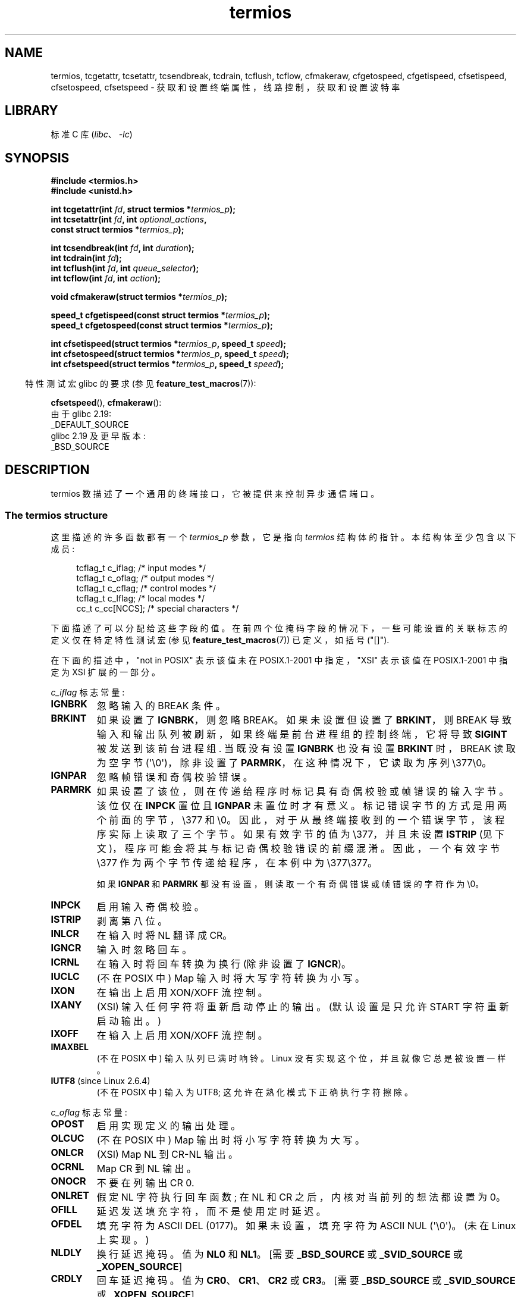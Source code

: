 .\" -*- coding: UTF-8 -*-
'\" t
.\" Copyright (c) 1993 Michael Haardt (michael@moria.de)
.\" Fri Apr  2 11:32:09 MET DST 1993
.\" Copyright (c) 2006-2015, Michael Kerrisk <mtk.manpages@gmail.com>
.\"
.\" SPDX-License-Identifier: GPL-2.0-or-later
.\"
.\" Modified 1993-07-24 by Rik Faith <faith@cs.unc.edu>
.\" Modified 1995-02-25 by Jim Van Zandt <jrv@vanzandt.mv.com>
.\" Modified 1995-09-02 by Jim Van Zandt <jrv@vanzandt.mv.com>
.\" moved to man3, aeb, 950919
.\" Modified 2001-09-22 by Michael Kerrisk <mtk.manpages@gmail.com>
.\" Modified 2001-12-17, aeb
.\" Modified 2004-10-31, aeb
.\" 2006-12-28, mtk:
.\"     Added .SS headers to give some structure to this page; and a
.\"     small amount of reordering.
.\"     Added a section on canonical and noncanonical mode.
.\"     Enhanced the discussion of "raw" mode for cfmakeraw().
.\"     Document CMSPAR.
.\"
.\"*******************************************************************
.\"
.\" This file was generated with po4a. Translate the source file.
.\"
.\"*******************************************************************
.TH termios 3 2023\-02\-05 "Linux man\-pages 6.03" 
.SH NAME
termios, tcgetattr, tcsetattr, tcsendbreak, tcdrain, tcflush, tcflow,
cfmakeraw, cfgetospeed, cfgetispeed, cfsetispeed, cfsetospeed, cfsetspeed \-
获取和设置终端属性，线路控制，获取和设置波特率
.SH LIBRARY
标准 C 库 (\fIlibc\fP、\fI\-lc\fP)
.SH SYNOPSIS
.nf
\fB#include <termios.h>\fP
\fB#include <unistd.h>\fP
.PP
\fBint tcgetattr(int \fP\fIfd\fP\fB, struct termios *\fP\fItermios_p\fP\fB);\fP
\fBint tcsetattr(int \fP\fIfd\fP\fB, int \fP\fIoptional_actions\fP\fB,\fP
\fB              const struct termios *\fP\fItermios_p\fP\fB);\fP
.PP
\fBint tcsendbreak(int \fP\fIfd\fP\fB, int \fP\fIduration\fP\fB);\fP
\fBint tcdrain(int \fP\fIfd\fP\fB);\fP
\fBint tcflush(int \fP\fIfd\fP\fB, int \fP\fIqueue_selector\fP\fB);\fP
\fBint tcflow(int \fP\fIfd\fP\fB, int \fP\fIaction\fP\fB);\fP
.PP
\fBvoid cfmakeraw(struct termios *\fP\fItermios_p\fP\fB);\fP
.PP
\fBspeed_t cfgetispeed(const struct termios *\fP\fItermios_p\fP\fB);\fP
\fBspeed_t cfgetospeed(const struct termios *\fP\fItermios_p\fP\fB);\fP
.PP
\fBint cfsetispeed(struct termios *\fP\fItermios_p\fP\fB, speed_t \fP\fIspeed\fP\fB);\fP
\fBint cfsetospeed(struct termios *\fP\fItermios_p\fP\fB, speed_t \fP\fIspeed\fP\fB);\fP
\fBint cfsetspeed(struct termios *\fP\fItermios_p\fP\fB, speed_t \fP\fIspeed\fP\fB);\fP
.fi
.PP
.RS -4
特性测试宏 glibc 的要求 (参见 \fBfeature_test_macros\fP(7)):
.RE
.PP
\fBcfsetspeed\fP(), \fBcfmakeraw\fP():
.nf
    由于 glibc 2.19:
        _DEFAULT_SOURCE
    glibc 2.19 及更早版本:
        _BSD_SOURCE
.fi
.SH DESCRIPTION
termios 数描述了一个通用的终端接口，它被提供来控制异步通信端口。
.SS "The termios structure"
这里描述的许多函数都有一个 \fItermios_p\fP 参数，它是指向 \fItermios\fP 结构体的指针。 本结构体至少包含以下成员:
.PP
.in +4n
.EX
tcflag_t c_iflag;      /* input modes */
tcflag_t c_oflag;      /* output modes */
tcflag_t c_cflag;      /* control modes */
tcflag_t c_lflag;      /* local modes */
cc_t     c_cc[NCCS];   /* special characters */
.EE
.in
.PP
下面描述了可以分配给这些字段的值。 在前四个位掩码字段的情况下，一些可能设置的关联标志的定义仅在特定特性测试宏 (参见
\fBfeature_test_macros\fP(7)) 已定义，如括号 ("[]").
.PP
在下面的描述中，"not in POSIX" 表示该值未在 POSIX.1\-2001 中指定，"XSI" 表示该值在 POSIX.1\-2001 中指定为
XSI 扩展的一部分。
.PP
\fIc_iflag\fP 标志常量:
.TP 
\fBIGNBRK\fP
忽略输入的 BREAK 条件。
.TP 
\fBBRKINT\fP
如果设置了 \fBIGNBRK\fP，则忽略 BREAK。 如果未设置但设置了 \fBBRKINT\fP，则 BREAK
导致输入和输出队列被刷新，如果终端是前台进程组的控制终端，它将导致 \fBSIGINT\fP 被发送到该前台进程组.  当既没有设置 \fBIGNBRK\fP
也没有设置 \fBBRKINT\fP 时，BREAK 读取为空字节 (\[aq]\e0\[aq])，除非设置了 \fBPARMRK\fP，在这种情况下，它读取为序列
\e377\e0。
.TP 
\fBIGNPAR\fP
忽略帧错误和奇偶校验错误。
.TP 
\fBPARMRK\fP
如果设置了该位，则在传递给程序时标记具有奇偶校验或帧错误的输入字节。 该位仅在 \fBINPCK\fP 置位且 \fBIGNPAR\fP 未置位时才有意义。
标记错误字节的方式是用两个前面的字节，\e377 和 \e0。 因此，对于从最终端接收到的一个错误字节，该程序实际上读取了三个字节。 如果有效字节的值为
\e377，并且未设置 \fBISTRIP\fP (见下文)，程序可能会将其与标记奇偶校验错误的前缀混淆。 因此，一个有效字节 \e377
作为两个字节传递给程序，在本例中为 \e377\e377。
.IP
如果 \fBIGNPAR\fP 和 \fBPARMRK\fP 都没有设置，则读取一个有奇偶错误或帧错误的字符作为 \e0。
.TP 
\fBINPCK\fP
启用输入奇偶校验。
.TP 
\fBISTRIP\fP
剥离第八位。
.TP 
\fBINLCR\fP
在输入时将 NL 翻译成 CR。
.TP 
\fBIGNCR\fP
输入时忽略回车。
.TP 
\fBICRNL\fP
在输入时将回车转换为换行 (除非设置了 \fBIGNCR\fP)。
.TP 
\fBIUCLC\fP
(不在 POSIX 中) Map 输入时将大写字符转换为小写。
.TP 
\fBIXON\fP
在输出上启用 XON/XOFF 流控制。
.TP 
\fBIXANY\fP
(XSI) 输入任何字符将重新启动停止的输出。 (默认设置是只允许 START 字符重新启动输出。)
.TP 
\fBIXOFF\fP
在输入上启用 XON/XOFF 流控制。
.TP 
\fBIMAXBEL\fP
(不在 POSIX 中) 输入队列已满时响铃。 Linux 没有实现这个位，并且就像它总是被设置一样。
.TP 
\fBIUTF8\fP (since Linux 2.6.4)
(不在 POSIX 中) 输入为 UTF8; 这允许在熟化模式下正确执行字符擦除。
.PP
\fIc_oflag\fP 标志常量:
.TP 
\fBOPOST\fP
启用实现定义的输出处理。
.TP 
\fBOLCUC\fP
(不在 POSIX 中) Map 输出时将小写字符转换为大写。
.TP 
\fBONLCR\fP
(XSI) Map NL 到 CR\-NL 输出。
.TP 
\fBOCRNL\fP
Map CR 到 NL 输出。
.TP 
\fBONOCR\fP
不要在列输出 CR 0.
.TP 
\fBONLRET\fP
假定 NL 字符执行回车函数; 在 NL 和 CR 之后，内核对当前列的想法都设置为 0。
.TP 
\fBOFILL\fP
延迟发送填充字符，而不是使用定时延迟。
.TP 
\fBOFDEL\fP
填充字符为 ASCII DEL (0177)。 如果未设置，填充字符为 ASCII NUL (\[aq]\e0\[aq])。 (未在 Linux
上实现。)
.TP 
\fBNLDLY\fP
换行延迟掩码。 值为 \fBNL0\fP 和 \fBNL1\fP。 [需要 \fB_BSD_SOURCE\fP 或 \fB_SVID_SOURCE\fP 或
\fB_XOPEN_SOURCE\fP]
.TP 
\fBCRDLY\fP
回车延迟掩码。 值为 \fBCR0\fP、\fBCR1\fP、\fBCR2\fP 或 \fBCR3\fP。 [需要 \fB_BSD_SOURCE\fP 或
\fB_SVID_SOURCE\fP 或 \fB_XOPEN_SOURCE\fP]
.TP 
\fBTABDLY\fP
水平选项卡延迟掩码。 值为 \fBTAB0\fP、\fBTAB1\fP、\fBTAB2\fP、\fBTAB3\fP (或 \fBXTABS\fP，但请参见 \fBBUGS\fP 部分)。
TAB3 的值，即 XTABS，将制表符扩展为空格 (每八列有一个制表位)。 [需要 \fB_BSD_SOURCE\fP 或 \fB_SVID_SOURCE\fP
或 \fB_XOPEN_SOURCE\fP]
.TP 
\fBBSDLY\fP
退格延迟掩码。 值为 \fBBS0\fP 或 \fBBS1\fP。 (从未实现过。) [需要 \fB_BSD_SOURCE\fP 或 \fB_SVID_SOURCE\fP 或
\fB_XOPEN_SOURCE\fP]
.TP 
\fBVTDLY\fP
垂直标签延迟掩码。 值为 \fBVT0\fP 或 \fBVT1\fP。
.TP 
\fBFFDLY\fP
换页延迟掩码。 值为 \fBFF0\fP 或 \fBFF1\fP。 [需要 \fB_BSD_SOURCE\fP 或 \fB_SVID_SOURCE\fP 或
\fB_XOPEN_SOURCE\fP]
.PP
\fIc_cflag\fP 标志常量:
.TP 
\fBCBAUD\fP
(不在 POSIX 中) 波特速度掩码 (4+1 位)。 [需要 \fB_BSD_SOURCE\fP 或 \fB_SVID_SOURCE\fP]
.TP 
\fBCBAUDEX\fP
(不在 POSIX 中) 额外的波特率掩码 (1 位)，包含在 \fBCBAUD\fP 中。 [需要 \fB_BSD_SOURCE\fP 或
\fB_SVID_SOURCE\fP]
.IP
(POSIX says that the baud speed is stored in the \fItermios\fP structure
without specifying where precisely, and provides \fBcfgetispeed\fP()  and
\fBcfsetispeed\fP()  for getting at it.  Some systems use bits selected by
\fBCBAUD\fP in \fIc_cflag\fP, other systems use separate fields, for example,
\fIsg_ispeed\fP and \fIsg_ospeed\fP.)
.TP 
\fBCSIZE\fP
字符大小掩码。 值为 \fBCS5\fP、\fBCS6\fP、\fBCS7\fP 或 \fBCS8\fP。
.TP 
\fBCSTOPB\fP
设置两个停止位，而不是一个。
.TP 
\fBCREAD\fP
启用接收者。
.TP 
\fBPARENB\fP
启用输出奇偶校验生成和输入奇偶校验。
.TP 
\fBPARODD\fP
如果设置，则输入和输出的奇偶校验为奇数; 否则甚至使用奇偶校验。
.TP 
\fBHUPCL\fP
在最后一个进程关闭设备 (挂断) 后降低调制解调器控制线。
.TP 
\fBCLOCAL\fP
忽略调制解调器控制线。
.TP 
\fBLOBLK\fP
(不在 POSIX 中) 阻止来自非当前 shell 层的输出。 供 \fBshl\fP (shell 层) 使用。 (未在 Linux 上实现。)
.TP 
\fBCIBAUD\fP
(不在 POSIX 中) 输入速度掩码。 \fBCIBAUD\fP 位的值与 \fBCBAUD\fP 位的值相同，左移 \fBIBSHIFT\fP 位。 [需要
\fB_BSD_SOURCE\fP 或 \fB_SVID_SOURCE\fP] (未在 glibc 中实现，通过 \fBTCGET\fP* 和 \fBTCSET\fP*
ioctl 在 Linux 上支持; 参见 \fBioctl_tty\fP(2))
.TP 
\fBCMSPAR\fP
(不在 POSIX 中) Use "stick" (mark/space) parity (在某些串口设备上支持) : 如果设置了
\fBPARODD\fP，则奇偶校验位始终为 1; 如果未设置 \fBPARODD\fP，则奇偶校验位始终为 0。 [需要 \fB_BSD_SOURCE\fP 或
\fB_SVID_SOURCE\fP]
.TP 
\fBCRTSCTS\fP
(不在 POSIX 中) 启用 RTS/CTS (hardware) 流控制。 [需要 \fB_BSD_SOURCE\fP 或
\fB_SVID_SOURCE\fP]
.PP
\fIc_lflag\fP 标志常量:
.TP 
\fBISIG\fP
当接收到任何字符 INTR、QUIT、SUSP 或 DSUSP 时，产生相应的信号。
.TP 
\fBICANON\fP
启用规范模式 (如下所述)。
.TP 
\fBXCASE\fP
.\" glibc is probably now wrong to allow
.\" Define
.\" .B _XOPEN_SOURCE
.\" to expose
.\" .BR XCASE .
(不在 POSIX 中; 在 Linux 下不支持) 如果还设置了 \fBICANON\fP，则终端仅为大写。 输入被转换为小写，但前面有 \e 的字符除外。
输出时，大写字符前面有 \e，小写字符转换为大写。 [需要 \fB_BSD_SOURCE\fP 或 \fB_SVID_SOURCE\fP 或
\fB_XOPEN_SOURCE\fP]
.TP 
\fBECHO\fP
回显输入的字符。
.TP 
\fBECHOE\fP
如果还设置了 \fBICANON\fP，则 ERASE 字符会擦除前面的输入字符，而 WERASE 会擦除前面的单词。
.TP 
\fBECHOK\fP
如果还设置了 \fBICANON\fP，则 KILL 字符将擦除当前行。
.TP 
\fBECHONL\fP
如果还设置了 \fBICANON\fP，即使没有设置 ECHO，也会回显 NL 字符。
.TP 
\fBECHOCTL\fP
(不在 POSIX) 如果 \fBECHO\fP 也被设置，终端除 TAB、NL、START、STOP 之外的特殊字符被回显为 \fB\[ha]X\fP，其中 X
是 ASCII 码 0x40 大于特殊字符的字符。 例如，字符 0x08 (BS) 被回显为 \fB\[ha]H\fP。 [需要 \fB_BSD_SOURCE\fP
或 \fB_SVID_SOURCE\fP]
.TP 
\fBECHOPRT\fP
(不在 POSIX 中) 如果还设置了 \fBICANON\fP 和 \fBECHO\fP，字符将按 erased 打印。 [需要 \fB_BSD_SOURCE\fP 或
\fB_SVID_SOURCE\fP]
.TP 
\fBECHOKE\fP
(不在 POSIX 中) 如果还设置了 \fBICANON\fP，则通过擦除 \fBECHOE\fP 和 \fBECHOPRT\fP 指定的行中的每个字符来回显
KILL。 [需要 \fB_BSD_SOURCE\fP 或 \fB_SVID_SOURCE\fP]
.TP 
\fBDEFECHO\fP
(不在 POSIX 中) 仅当进程正在读取时回显。 (未在 Linux 上实现。)
.TP 
\fBFLUSHO\fP
(不在 POSIX 中; 在 Linux 下不受支持) 正在刷新输出。 通过键入 DISCARD 字符来切换此标志。 [需要
\fB_BSD_SOURCE\fP 或 \fB_SVID_SOURCE\fP]
.TP 
\fBNOFLSH\fP
.\" Stevens lets SUSP only flush the input queue
在为 INT、QUIT 和 SUSP 字符生成信号时禁用刷新输入和输出队列。
.TP 
\fBTOSTOP\fP
将 \fBSIGTTOU\fP 信号发送到试图写入其控制端的后台进程的进程组。
.TP 
\fBPENDIN\fP
(不在 POSIX 中; 在 Linux 下不支持) 当读取下一个字符时，将重新打印输入队列中的所有字符。 (\fBbash\fP(1)
以这种方式处理提前输入。) [需要 \fB_BSD_SOURCE\fP 或 \fB_SVID_SOURCE\fP]
.TP 
\fBIEXTEN\fP
启用实现定义的输入处理。 必须启用此标志以及 \fBICANON\fP 才能解释特殊字符 EOL2、LNEXT、REPRINT、WERASE，并使
\fBIUCLC\fP 标志生效。
.PP
\fIc_cc\fP 数组定义了终端特殊字符。 符号索引 (初始值) 和含义是:
.TP 
\fBVDISCARD\fP
(不在 POSIX 中; 在 Linux 下不受支持; 017、SI、Ctrl\-O) 切换: start/stop 丢弃未决输出。 设置
\fBIEXTEN\fP 时识别，然后不作为输入传递。
.TP 
\fBVDSUSP\fP
(POSIX 不支持; Linux 不支持; 031、EM、Ctrl\-Y) 延迟挂起字符 (DSUSP): 用户程序读到该字符时发送
\fBSIGTSTP\fP 信号。 设置 \fBIEXTEN\fP 和 \fBISIG\fP 时识别，系统支持作业控制，不作为输入传递。
.TP 
\fBVEOF\fP
(004, EOT, Ctrl\-D) 文件结束字符 (EOF)。 更准确地说: 这个字符导致挂起的 tty
缓冲区被发送到等待的用户程序，而不用等待行尾。 如果它是该行的第一个字符，则用户程序中的 \fBread\fP(2) 返回 0，表示文件结束。 设置
\fBICANON\fP 时识别，然后不作为输入传递。
.TP 
\fBVEOL\fP
(0, NUL) 额外的行尾字符 (EOL)。 设置 \fBICANON\fP 时识别。
.TP 
\fBVEOL2\fP
(不在 POSIX 中; 0，NUL) 又一个行尾字符 (EOL2)。 设置 \fBICANON\fP 时识别。
.TP 
\fBVERASE\fP
(0177、DEL、rubout 或 010、BS、Ctrl\-H 或 #) 擦除字符 (ERASE)。 这会擦除之前尚未 erased
的字符，但不会擦除过去的 EOF 或行首。 设置 \fBICANON\fP 时识别，然后不作为输入传递。
.TP 
\fBVINTR\fP
(003、ETX、Ctrl\-C，或 0177、DEL、rubout) 中断字符 (INTR)。 发送 \fBSIGINT\fP 信号。 设置 \fBISIG\fP
时识别，然后不作为输入传递。
.TP 
\fBVKILL\fP
(025, NAK, Ctrl\-U, or Ctrl\-X, or also @)  Kill character (KILL).  这将擦除自上一个
EOF 或行首以来的输入。 设置 \fBICANON\fP 时识别，然后不作为输入传递。
.TP 
\fBVLNEXT\fP
(不在 POSIX; 026，SYN，Ctrl\-V) 字面量下一个 (LNEXT)。 引用下一个输入字符，使其失去可能的特殊含义。 设置
\fBIEXTEN\fP 时识别，然后不作为输入传递。
.TP 
\fBVMIN\fP
非规范读取的最小字符数 (MIN)。
.TP 
\fBVQUIT\fP
(034, FS, Ctrl\-\e) 退出字符 (QUIT)。 发送 \fBSIGQUIT\fP 信号。 设置 \fBISIG\fP 时识别，然后不作为输入传递。
.TP 
\fBVREPRINT\fP
(不在 POSIX; 022、DC2、Ctrl\-R) 重印未读字符 (REPRINT)。 设置 \fBICANON\fP 和 \fBIEXTEN\fP
时识别，然后不作为输入传递。
.TP 
\fBVSTART\fP
(021, DC1, Ctrl\-Q) 起始字符 (START)。 重新启动由停止字符停止的输出。 设置 \fBIXON\fP 时识别，然后不作为输入传递。
.TP 
\fBVSTATUS\fP
(不在 POSIX 中; 在 Linux 下不受支持; 状态请求: 024、DC4、Ctrl\-T)。 状态字符 (STATUS)。
在终端显示状态信息，包括前台进程的状态和消耗的 CPU 时间。 还向前台进程组发送 \fBSIGINFO\fP 信号 (Linux 不支持)。
.TP 
\fBVSTOP\fP
(023, DC3, Ctrl\-S) 停止字符 (STOP)。 停止输出，直到输入开始字符。 设置 \fBIXON\fP 时识别，然后不作为输入传递。
.TP 
\fBVSUSP\fP
(032, SUB, Ctrl\-Z) 暂停字符 (SUSP)。 发送 \fBSIGTSTP\fP 信号。 设置 \fBISIG\fP 时识别，然后不作为输入传递。
.TP 
\fBVSWTCH\fP
(不在 POSIX 中; 在 Linux 下不支持; 0，NUL) 切换字符 (SWTCH)。 在 System V 中用于切换 \fIshell layers\fP 中的 shells，shell 作业控制的前身。
.TP 
\fBVTIME\fP
非规范读取 (TIME) 的超时 (以分秒为单位)。
.TP 
\fBVWERASE\fP
(不在 POSIX; 027，ETB，Ctrl\-W) 字擦除 (WERASE)。 设置 \fBICANON\fP 和 \fBIEXTEN\fP
时识别，然后不作为输入传递。
.PP
通过将相应的 \fIc_cc\fP 元素的值设置为 \fB_POSIX_VDISABLE\fP，可以禁用单个终端特殊字符。
.PP
上述符号下标值均不同，只是 \fBVTIME\fP、\fBVMIN\fP 可能分别与 \fBVEOL\fP、\fBVEOF\fP 具有相同的值。
在非规范模式下，特殊字符的含义被超时含义所取代。 \fBVMIN\fP 和 \fBVTIME\fP 的解释见下面非规范模式的说明。
.SS "Retrieving and changing terminal settings"
\fBtcgetattr\fP() 获取与 \fIfd\fP 引用的对象关联的参数，并将它们存储在 \fItermios_p\fP 引用的 \fItermios\fP
结构体中。 这个函数可以从后台进程中调用; 但是，最终属性可能随后会被前台进程更改。
.PP
\fBtcsetattr\fP() 从 \fItermios_p\fP 引用的 \fItermios\fP 结构体设置与终端相关的参数 (除非需要底层硬件不可用的支持)。
\fIoptional_actions\fP 指定更改何时生效:
.TP 
\fBTCSANOW\fP
变化立即发生。
.TP 
\fBTCSADRAIN\fP
写入 \fIfd\fP 的所有输出都已传输后发生更改。 更改影响输出的参数时应使用此选项。
.TP 
\fBTCSAFLUSH\fP
更改发生在写入 \fIfd\fP 引用的对象的所有输出都已传输之后，并且所有已接收但未读取的输入将在进行更改之前被丢弃。
.SS "Canonical and noncanonical mode"
\fIc_lflag\fP 中 \fBICANON\fP 规范标志的设置决定最终端是在规范模式 ((\fBICANON\fP set) 还是非规范模式
((\fBICANON\fP unset) 下运行。 默认设置为 \fBICANON\fP。
.PP
在规范模式下:
.IP \[bu] 3
输入逐行可用。 输入行定界符之一 (NL、EOL、EOL2; 或行首的 EOF) 时，输入行可用。 除了 EOF 的情况，行定界符包含在
\fBread\fP(2) 返回的缓冲区中。
.IP \[bu]
启用行编辑 (ERASE、KILL; 如果设置了 \fBIEXTEN\fP 标志: WERASE、REPRINT、LNEXT)。 \fBread\fP(2)
最多返回一行输入; 如果 \fBread\fP(2) 请求的字节数少于当前输入行中可用的字节数，则只读取请求的字节数，其余字符将可用于 future
\fBread\fP(2)。
.IP \[bu]
最大行长度为 4096 个字符 (包括终止换行符) ; 超过 4096 个字符的行将被截断。 在 4095 个字符之后，输入处理 (例如，\fBISIG\fP
和 \fBECHO*\fP 处理) 继续，但是在 4095 个字符之后直到 (但不包括) 任何终止换行符的任何输入数据都将被丢弃。
这确保了终端始终可以接收更多输入，直到至少可以读取一行。
.PP
在非规范模式下，输入立即可用 (用户无需键入行分隔符)，不执行任何输入处理，并且禁用行编辑。 读取缓冲区将只接受 4095 个字符;
如果输入模式切换为规范，这将为换行符提供必要的空间。 MIN (\fIc_cc[VMIN]\fP) 和 TIME (\fIc_cc[VTIME]\fP)
的设置决定了 \fBread\fP(2) 在什么情况下完成; 有四种不同的情况:
.TP 
MIN == 0, TIME == 0 (polling read)
如果数据可用，\fBread\fP(2) 立即返回，返回可用字节数或请求字节数中的较小者。 如果没有数据可用，\fBread\fP(2) 返回 0.
.TP 
MIN > 0, TIME == 0 (blocking read)
\fBread\fP(2) 阻塞直到 MIN 字节可用，并返回最多请求的字节数。
.TP 
MIN == 0, TIME > 0 (read with timeout)
TIME 以十分之一秒为单位指定计时器的限制。 当调用 \fBread\fP(2) 时定时器启动。
当至少有一个字节的数据可用时，或者当计时器到期时，\fBread\fP(2) 返回。 如果定时器到期而没有任何输入可用，则 \fBread\fP(2) 返回 0。
如果在调用 \fBread\fP(2) 时数据已经可用，则调用的行为就好像数据是在调用之后立即接收到的一样。
.TP 
MIN > 0, TIME > 0 (read with interbyte timeout)
TIME 以十分之一秒为单位指定计时器的限制。 一旦输入的初始字节可用，则在接收到每个后续字节后重新启动计时器。 \fBread\fP(2)
在满足以下任一条件时返回:
.RS
.IP \[bu] 3
已收到 MIN 个字节。
.IP \[bu]
字节间计时器到期。
.IP \[bu]
.\" e.g., Solaris
已收到 \fBread\fP(2) 请求的字节数。 (POSIX 未指定此终止条件，并且在某些其他实现中，\fBread\fP(2) 在这种情况下不会返回。)
.RE
.IP
由于定时器仅在初始字节可用后才启动，因此至少会读取一个字节。 如果在调用 \fBread\fP(2)
时数据已经可用，则调用的行为就好像数据是在调用之后立即接收到的一样。
.PP
.\" POSIX.1-2008 XBD 11.1.7
POSIX 没有指定 \fBO_NONBLOCK\fP 文件状态标志的设置是否优先于 MIN 和 TIME 设置。 如果设置了
\fBO_NONBLOCK\fP，则非规范模式下的 \fBread\fP(2) 可能会立即返回，而不管 MIN 或 TIME 的设置如何。
此外，如果没有可用数据，则 POSIX 允许非规范模式下的 \fBread\fP(2) 返回 0 或 \-1 (其中 \fIerrno\fP 设置为
\fBEAGAIN\fP)。
.SS "Raw mode"
\fBcfmakeraw\fP() 将终端设置为类似于旧版本 7 终端驱动程序的 "raw" 模式:
可以逐字符输入，禁用回显，并禁用对终端输入和输出字符的所有特殊处理。 终端属性设置如下:
.PP
.in +4n
.EX
termios_p\->c_iflag &= \[ti](IGNBRK | BRKINT | PARMRK | ISTRIP
                |INLCR | 点火器 | ICRNL | 伊克森);
termios_p\->c_oflag &= \[ti]OPOST;
termios_p\->c_lflag &= \[ti](ECHO | ECHONL | ICANON | ISIG | IEXTEN);
termios_p\->c_cflag &= \[ti](CSIZE | PARENB);
termios_p\->c_cflag |= CS8;
.EE
.in
.\"
.SS "Line control"
如果终端正在使用异步串行数据传输，则 \fBtcsendbreak\fP() 在特定持续时间内传输连续的零值位流。 如果 \fIduration\fP
为零，它传输零值位至少 0.25 秒，但不超过 0.5 秒。 如果 \fIduration\fP 不为零，它会在某个实现定义的时间长度内发送零值位。
.PP
如果终端没有使用异步串行数据传输，\fBtcsendbreak\fP() 不做任何动作返回。
.PP
\fBtcdrain\fP() 等待，直到写入 \fIfd\fP 引用的对象的所有输出都已传输。
.PP
\fBtcflush\fP() 丢弃写入 \fIfd\fP 引用的对象但未传输的数据，或接收但未读取的数据，具体取决于 \fIqueue_selector\fP: 的值
.TP 
\fBTCIFLUSH\fP
刷新收到但未读取的数据。
.TP 
\fBTCOFLUSH\fP
刷新已写入但未传输的数据。
.TP 
\fBTCIOFLUSH\fP
刷新接收但未读取的数据和写入但未传输的数据。
.PP
\fBtcflow\fP() 根据 \fIaction\fP: 的值暂停 \fIfd\fP 引用的对象上的数据传输或接收
.TP 
\fBTCOOFF\fP
暂停输出。
.TP 
\fBTCOON\fP
重新启动挂起的输出。
.TP 
\fBTCIOFF\fP
传输一个 STOP 字符，停止终端设备向系统传输数据。
.TP 
\fBTCION\fP
传输一个 START 字符，启动终端设备向系统传输数据。
.PP
打开终端文件的默认设置是它的输入和输出都没有被挂起。
.SS "Line speed"
波特率函数用于获取和设置 \fItermios\fP 结构体中输入和输出波特率的值。 直到成功调用 \fBtcsetattr\fP() 后，新值才会生效。
.PP
将速度设置为 \fBB0\fP 指示调制解调器为 "hang up"。 \fBB38400\fP 对应的实际码率可以用 \fBsetserial\fP(8) 改变。
.PP
输入和输出波特率存储在 \fItermios\fP 结构体中。
.PP
\fBcfgetospeed\fP() 返回存储在 \fItermios_p\fP 指向的 \fItermios\fP 结构体中的输出波特率。
.PP
\fBcfsetospeed\fP() 将存储在 \fItermios_p\fP 指向的 \fItermios\fP 结构体中的输出波特率设置为
\fIspeed\fP，它必须是以下常量之一:
.RS
.TP 
\fBB0\fP
.TQ
\fBB50\fP
.TQ
\fBB75\fP
.TQ
\fBB110\fP
.TQ
\fBB134\fP
.TQ
\fBB150\fP
.TQ
\fBB200\fP
.TQ
\fBB300\fP
.TQ
\fBB600\fP
.TQ
\fBB1200\fP
.TQ
\fBB1800\fP
.TQ
\fBB2400\fP
.TQ
\fBB4800\fP
.TQ
\fBB9600\fP
.TQ
\fBB19200\fP
.TQ
\fBB38400\fP
.TQ
\fBB57600\fP
.TQ
\fBB115200\fP
.TQ
\fBB230400\fP
.TQ
\fBB460800\fP
.TQ
\fBB500000\fP
.TQ
\fBB576000\fP
.TQ
\fBB921600\fP
.TQ
\fBB1000000\fP
.TQ
\fBB1152000\fP
.TQ
\fBB1500000\fP
.TQ
\fBB2000000\fP
.RE
.PP
SPARC 架构还支持这些常量:
.RS
.TP 
\fBB76800\fP
.TQ
\fBB153600\fP
.TQ
\fBB307200\fP
.TQ
\fBB614400\fP
.RE
.PP
非 SPARC 体系结构还支持这些常量:
.RS
.TP 
\fBB2500000\fP
.TQ
\fBB3000000\fP
.TQ
\fBB3500000\fP
.TQ
\fBB4000000\fP
.RE
.PP
由于体系结构之间的差异，便携式应用程序应在使用之前检查是否定义了特定的 \fBB\fP\fInnn\fP 常量。
.PP
零波特率 \fBB0\fP 用于终止连接。 如果指定了 \fBB0\fP，调制解调器控制线将不再有效。 通常，这会断开线路。 \fBCBAUDEX\fP 是超出
POSIX.1 中定义的速度 (57600 及以上) 的掩码。 因此，\fBB57600\fP&\fBCBAUDEX\fP 是非零的。
.PP
可以通过 \fBTCSETS2\fP ioctl 将波特率设置为不同于 \fBB\fP\fInnn\fP 常量定义的值; 请参见 \fBioctl_tty\fP(2)。
.PP
\fBcfgetispeed\fP() 返回存储在 \fItermios\fP 结构体中的输入波特率。
.PP
\fBcfsetispeed\fP() 将存储在 \fItermios\fP 结构体中的输入波特率设置为 \fIspeed\fP，必须将其指定为上面为
\fBcfsetospeed\fP() 列出的 \fBB\fP\fInnn\fP 常量之一。 如果输入波特率设置为字面量常量 \fB0\fP (不是符号常量
\fBB0\fP)，输入波特率将等于输出波特率。
.PP
\fBcfsetspeed\fP() 是 4.4BSD 的扩展。 它取与 \fBcfsetispeed\fP() 相同的参数，同时设置输入和输出速度。
.SH "RETURN VALUE"
\fBcfgetispeed\fP() 返回存储在 \fItermios\fP 结构体中的输入波特率。
.PP
\fBcfgetospeed\fP() 返回存储在 \fItermios\fP 结构体中的输出波特率。
.PP
所有其他函数返回:
.TP 
\fB0\fP
在成功。
.TP 
\fB\-1\fP
失败并设置 \fIerrno\fP 以指示错误。
.PP
请注意，如果请求的更改 \fIany\fP 可以成功执行，则 \fBtcsetattr\fP() 返回成功。 因此，当进行多项更改时，可能需要在此调用之后进一步调用
\fBtcgetattr\fP()，以检查所有更改是否已成功执行。
.SH ATTRIBUTES
有关本节中使用的术语的解释，请参见 \fBattributes\fP(7)。
.nh
.ad l
.nh
.TS
allbox;
lbx lb lb
l l l.
Interface	Attribute	Value
T{
\fBtcgetattr\fP(),
\fBtcsetattr\fP(),
\fBtcdrain\fP(),
\fBtcflush\fP(),
\fBtcflow\fP(),
\fBtcsendbreak\fP(),
\fBcfmakeraw\fP(),
\fBcfgetispeed\fP(),
\fBcfgetospeed\fP(),
\fBcfsetispeed\fP(),
\fBcfsetospeed\fP(),
\fBcfsetspeed\fP()
T}	Thread safety	MT\-Safe
.TE
.hy
.ad
.sp 1
.\" FIXME: The markings are different from that in the glibc manual.
.\" markings in glibc manual are more detailed:
.\"
.\"     tcsendbreak: MT-Unsafe race:tcattr(filedes)/bsd
.\"     tcflow: MT-Unsafe race:tcattr(filedes)/bsd
.\"
.\" glibc manual says /bsd indicate the preceding marker only applies
.\" when the underlying kernel is a BSD kernel.
.\" So, it is safety in Linux kernel.
.hy
.SH STANDARDS
\fBtcgetattr\fP()、\fBtcsetattr\fP()、\fBtcsendbreak\fP()、\fBtcdrain\fP()、\fBtcflush\fP()、\fBtcflow\fP()、\fBcfgetispeed\fP()、\fBcfgetospeed\fP()、\fBcfsetispeed\fP()
和 \fBcfsetospeed\fP() 在 POSIX.1\-2001 中指定。
.PP
\fBcfmakeraw\fP() 和 \fBcfsetspeed\fP() 是非标准的，但在 BSD 上可用。
.SH NOTES
UNIX\V7 和几个后来的系统有一个波特率列表，其中在 \fBB0\fP 到 \fBB9600\fP 的值之后可以找到两个常量 \fBEXTA\fP、\fBEXTB\fP
("External A" 和 "External B")。 许多系统以更高的波特率扩展了该列表。
.PP
.\" libc4 until 4.7.5, glibc for sysv: EINVAL for duration > 0.
.\" libc4.7.6, libc5, glibc for unix: duration in ms.
.\" glibc for bsd: duration in us
.\" glibc for sunos4: ignore duration
非零 \fIduration\fP 与 \fBtcsendbreak\fP() 的影响各不相同。 SunOS 指定 \fIduration\ *\ N\fP
秒的中断，其中 \fIN\fP 至少为 0.25，且不超过 0.5。 Linux、AIX、DU、Tru64 发送 \fIduration\fP 毫秒的中断。
FreeBSD 和 NetBSD 以及 HP\-UX 和 MacOS 忽略 \fIduration\fP 的值。 在 Solaris 和 UnixWare
下，具有非零 \fIduration\fP 的 \fBtcsendbreak\fP() 的行为类似于 \fBtcdrain\fP()。
.SH BUGS
.\" kernel 77e5bff1640432f28794a00800955e646dcd7455
.\" glibc 573963e32ffac46d9891970ddebde2ac3212c5c0
在 Linux 4.16 之前的 Alpha 架构 (和 glibc 2.28 之前的 glibc) 上，\fBXTABS\fP 值与 \fBTAB3\fP
不同，结果被最终驱动程序的 \fBN_TTY\fP 行规程代码忽略 (因为它不是 \fBTABDLY\fP 的一部分，掩码)。
.SH "SEE ALSO"
\fBreset\fP(1), \fBsetterm\fP(1), \fBstty\fP(1), \fBtput\fP(1), \fBtset\fP(1), \fBtty\fP(1),
\fBioctl_console\fP(2), \fBioctl_tty\fP(2), \fBcc_t\fP(3type), \fBspeed_t\fP(3type),
\fBtcflag_t\fP(3type), \fBsetserial\fP(8)
.PP
.SH [手册页中文版]
.PP
本翻译为免费文档；阅读
.UR https://www.gnu.org/licenses/gpl-3.0.html
GNU 通用公共许可证第 3 版
.UE
或稍后的版权条款。因使用该翻译而造成的任何问题和损失完全由您承担。
.PP
该中文翻译由 wtklbm
.B <wtklbm@gmail.com>
根据个人学习需要制作。
.PP
项目地址:
.UR \fBhttps://github.com/wtklbm/manpages-chinese\fR
.ME 。
